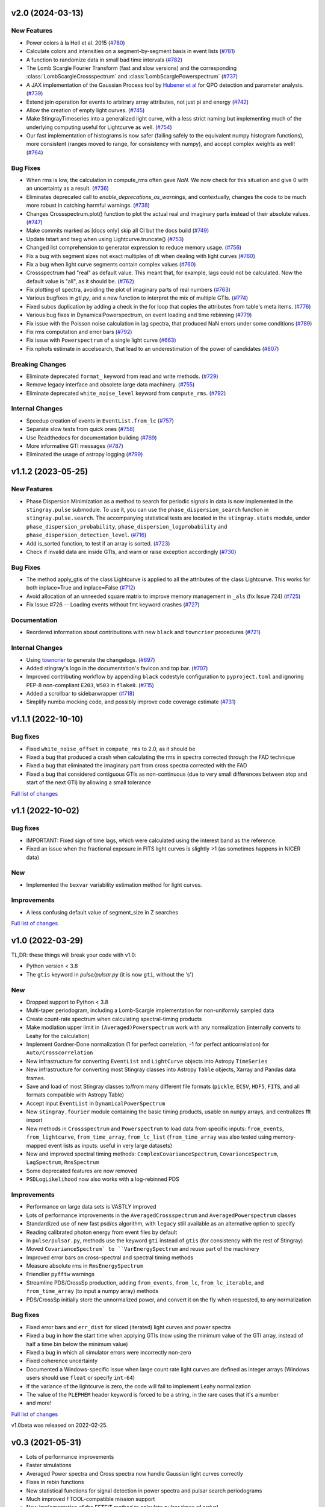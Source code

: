 v2.0 (2024-03-13)
-----------------

New Features
^^^^^^^^^^^^
- Power colors à la Heil et al. 2015 (`#780 <https://github.com/StingraySoftware/stingray/pull/780>`__)
- Calculate colors and intensities on a segment-by-segment basis in event lists (`#781 <https://github.com/StingraySoftware/stingray/pull/781>`__)
- A function to randomize data in small bad time intervals (`#782 <https://github.com/StingraySoftware/stingray/pull/782>`__)
- The Lomb Scargle Fourier Transform (fast and slow versions) and the corresponding :class:`LombScargleCrossspectrum` and :class:`LombScarglePowerspectrum` (`#737 <https://github.com/StingraySoftware/stingray/pull/737>`__)
- A JAX implementation of the Gaussian Process tool by `Hubener et al <https://arxiv.org/abs/2205.12716>`_
  for QPO detection and parameter analysis. (`#739 <https://github.com/StingraySoftware/stingray/pull/739>`__)
- Extend join operation for events to arbitrary array attributes, not just pi and energy (`#742 <https://github.com/StingraySoftware/stingray/pull/742>`__)
- Allow the creation of empty light curves. (`#745 <https://github.com/StingraySoftware/stingray/pull/745>`__)
- Make StingrayTimeseries into a generalized light curve, with a less strict naming but implementing much of the underlying computing useful for Lightcurve as well. (`#754 <https://github.com/StingraySoftware/stingray/pull/754>`__)
- Our fast implementation of histograms is now safer (failing safely to the equivalent numpy histogram functions), more consistent (ranges moved to range, for consistency with numpy), and accept complex weights as well! (`#764 <https://github.com/StingraySoftware/stingray/pull/764>`__)

Bug Fixes
^^^^^^^^^

- When rms is low, the calculation in compute_rms often gave `NaN`. We now check for this situation and give 0 with an uncertainty as a result. (`#736 <https://github.com/StingraySoftware/stingray/pull/736>`__)
- Eliminates deprecated call to `enable_deprecations_as_warnings`, and contextually, changes the code to be much more robust in catching harmful warnings. (`#738 <https://github.com/StingraySoftware/stingray/pull/738>`__)
- Changes Crossspectrum.plot() function to plot the actual real and imaginary parts instead of their absolute values. (`#747 <https://github.com/StingraySoftware/stingray/pull/747>`__)
- Make commits marked as [docs only] skip all CI but the docs build (`#749 <https://github.com/StingraySoftware/stingray/pull/749>`__)
- Update tstart and tseg when using Lightcurve.truncate() (`#753 <https://github.com/StingraySoftware/stingray/pull/753>`__)
- Changed list comprehension to generator expression to reduce memory usage. (`#756 <https://github.com/StingraySoftware/stingray/pull/756>`__)
- Fix a bug with segment sizes not exact multiples of dt when dealing with light curves (`#760 <https://github.com/StingraySoftware/stingray/pull/760>`__)
- Fix a bug when light curve segments contain complex values (`#760 <https://github.com/StingraySoftware/stingray/pull/760>`__)
- Crossspectrum had "real" as default value. This meant that, for example, lags could not be calculated. Now the default value is "all", as it should be. (`#762 <https://github.com/StingraySoftware/stingray/pull/762>`__)
- Fix plotting of spectra, avoiding the plot of imaginary parts of real numbers (`#763 <https://github.com/StingraySoftware/stingray/pull/763>`__)
- Various bugfixes in `gti.py`, and a new function to interpret the mix of multiple GTIs. (`#774 <https://github.com/StingraySoftware/stingray/pull/774>`__)
- Fixed subcs duplication by adding a check in the for loop that copies the attributes from table's meta items. (`#776 <https://github.com/StingraySoftware/stingray/pull/776>`__)
- Various bug fixes in DynamicalPowerspectrum, on event loading and time rebinning (`#779 <https://github.com/StingraySoftware/stingray/pull/779>`__)
- Fix issue with the Poisson noise calculation in lag spectra, that produced NaN errors under some conditions (`#789 <https://github.com/StingraySoftware/stingray/pull/789>`__)
- Fix rms computation and error bars (`#792 <https://github.com/StingraySoftware/stingray/pull/792>`__)
- Fix issue with ``Powerspectrum`` of a single light curve (`#663 <https://github.com/StingraySoftware/stingray/pull/663>`__)
- Fix nphots estimate in accelsearch, that lead to an underestimation of the power of candidates (`#807 <https://github.com/StingraySoftware/stingray/pull/807>`__)

Breaking Changes
^^^^^^^^^^^^^^^^

- Eliminate deprecated ``format_`` keyword from read and write methods. (`#729 <https://github.com/StingraySoftware/stingray/pull/729>`__)
- Remove legacy interface and obsolete large data machinery. (`#755 <https://github.com/StingraySoftware/stingray/pull/755>`__)
- Eliminate deprecated ``white_noise_level`` keyword from ``compute_rms``. (`#792 <https://github.com/StingraySoftware/stingray/pull/792>`__)


Internal Changes
^^^^^^^^^^^^^^^^

- Speedup creation of events in ``EventList.from_lc`` (`#757 <https://github.com/StingraySoftware/stingray/pull/757>`__)
- Separate slow tests from quick ones (`#758 <https://github.com/StingraySoftware/stingray/pull/758>`__)
- Use Readthedocs for documentation building (`#769 <https://github.com/StingraySoftware/stingray/pull/769>`__)
- More informative GTI messages (`#787 <https://github.com/StingraySoftware/stingray/pull/787>`__)
- Eliminated the usage of astropy logging (`#799 <https://github.com/StingraySoftware/stingray/pull/799>`__)


v1.1.2 (2023-05-25)
-------------------

New Features
^^^^^^^^^^^^

- Phase Dispersion Minimization as a method to search for periodic signals
  in data is now implemented in the ``stingray.pulse`` submodule. To use it,
  you can use the ``phase_dispersion_search`` function in
  ``stingray.pulse.search``. The accompanying statistical tests are located
  in the ``stingray.stats`` module, under ``phase_dispersion_probability``,
  ``phase_dispersion_logprobability`` and ``phase_dispersion_detection_level``. (`#716 <https://github.com/StingraySoftware/stingray/pull/716>`__)
- Add is_sorted function, to test if an array is sorted. (`#723 <https://github.com/StingraySoftware/stingray/pull/723>`__)
- Check if invalid data are inside GTIs, and warn or raise exception accordingly (`#730 <https://github.com/StingraySoftware/stingray/pull/730>`__)


Bug Fixes
^^^^^^^^^

- The method apply_gtis of the class Lightcurve is applied to all the attributes of the class Lightcurve.
  This works for both inplace=True and inplace=False (`#712 <https://github.com/StingraySoftware/stingray/pull/712>`__)
- Avoid allocation of an unneeded square matrix to improve memory management in ``_als`` (fix Issue 724) (`#725 <https://github.com/StingraySoftware/stingray/pull/725>`__)
- Fix Issue #726 -- Loading events without fmt keyword crashes (`#727 <https://github.com/StingraySoftware/stingray/pull/727>`__)


Documentation
^^^^^^^^^^^^^

- Reordered information about contributions with new ``black`` and ``towncrier`` procedures (`#721 <https://github.com/StingraySoftware/stingray/pull/721>`__)


Internal Changes
^^^^^^^^^^^^^^^^

- Using `towncrier <https://github.com/hawkowl/towncrier>`__ to generate the changelogs. (`#697 <https://github.com/StingraySoftware/stingray/pull/697>`__)
- Added stingray's logo in the documentation's favicon and top bar. (`#707 <https://github.com/StingraySoftware/stingray/pull/707>`__)
- Improved contributing workflow by appending ``black`` codestyle configuration to ``pyproject.toml`` and ignoring PEP-8 non-compliant ``E203``, ``W503`` in ``flake8``. (`#715 <https://github.com/StingraySoftware/stingray/pull/715>`__)
- Added a scrollbar to sidebarwrapper (`#718 <https://github.com/StingraySoftware/stingray/pull/718>`__)
- Simplify numba mocking code, and possibly improve code coverage estimate (`#731 <https://github.com/StingraySoftware/stingray/pull/731>`__)


v1.1.1 (2022-10-10)
-------------------
Bug fixes
^^^^^^^^^
- Fixed ``white_noise_offset`` in ``compute_rms`` to 2.0, as it should be
- Fixed a bug that produced a crash when calculating the rms in spectra corrected through the FAD technique
- Fixed a bug that eliminated the imaginary part from cross spectra corrected with the FAD
- Fixed a bug that considered contiguous GTIs as non-continuous (due to very small differences between stop and start of the next GTI) by allowing a small tolerance

`Full list of changes`__

__ https://github.com/StingraySoftware/stingray/compare/v1.1...v1.1.1


v1.1 (2022-10-02)
-----------------
Bug fixes
^^^^^^^^^
- IMPORTANT: Fixed sign of time lags, which were calculated using the interest band as the reference.
- Fixed an issue when the fractional exposure in FITS light curves is slightly >1 (as sometimes happens in NICER data)

New
^^^
- Implemented the ``bexvar`` variability estimation method for light curves.

Improvements
^^^^^^^^^^^^
- A less confusing default value of segment_size in Z searches

`Full list of changes`__

__ https://github.com/StingraySoftware/stingray/compare/v1.0...v1.1

v1.0 (2022-03-29)
---------------------
TL,DR: these things will break your code with v1.0:

- Python version < 3.8
- The ``gtis`` keyword in `pulse/pulsar.py` (it is now ``gti``, without the 's')

New
^^^
- Dropped support to Python < 3.8
- Multi-taper periodogram, including a Lomb-Scargle implementation for non-uniformly sampled data
- Create count-rate spectrum when calculating spectral-timing products
- Make modlation upper limit in ``(Averaged)Powerspectrum`` work with any normalization (internally converts to Leahy for the calculation)
- Implement Gardner-Done normalization (1 for perfect correlation, -1 for perfect anticorrelation) for ``Auto/Crosscorrelation``
- New infrastructure for converting ``EventList`` and ``LightCurve`` objects into Astropy ``TimeSeries``
- New infrastructure for converting most Stingray classes into Astropy ``Table`` objects, Xarray and Pandas data frames.
- Save and load of most Stingray classes to/from many different file formats (``pickle``, ``ECSV``, ``HDF5``, ``FITS``, and all formats compatible with Astropy Table)
- Accept input ``EventList`` in ``DynamicalPowerSpectrum``
- New ``stingray.fourier`` module containing the basic timing products, usable on ``numpy`` arrays, and centralizes fft import
- New methods in ``Crossspectrum`` and ``Powerspectrum`` to load data from specific inputs: ``from_events``, ``from_lightcurve``, ``from_time_array``, ``from_lc_list`` (``from_time_array`` was also tested using memory-mapped event lists as inputs: useful in very large datasets)
- New and improved spectral timing methods: ``ComplexCovarianceSpectrum``, ``CovarianceSpectrum``, ``LagSpectrum``, ``RmsSpectrum``
- Some deprecated features are now removed
- ``PSDLogLikelihood`` now also works with a log-rebinned PDS

Improvements
^^^^^^^^^^^^
- Performance on large data sets is VASTLY improved
- Lots of performance improvements in the ``AveragedCrossspectrum`` and ``AveragedPowerspectrum`` classes
- Standardized use of new fast psd/cs algorithm, with ``legacy`` still available as an alternative option to specify
- Reading calibrated photon energy from event files by default
- In ``pulse/pulsar.py``, methods use the keyword ``gti`` instead of ``gtis`` (for consistency with the rest of Stingray)
- Moved ``CovarianceSpectrum` to ``VarEnergySpectrum`` and reuse part of the machinery
- Improved error bars on cross-spectral and spectral timing methods
- Measure absolute rms in ``RmsEnergySpectrum``
- Friendlier ``pyfftw`` warnings
- Streamline PDS/CrossSp production, adding ``from_events``, ``from_lc``, ``from_lc_iterable``, and ``from_time_array`` (to input a numpy array) methods
- PDS/CrossSp initially store the unnormalized power, and convert it on the fly when requested, to any normalization

Bug fixes
^^^^^^^^^
- Fixed error bars and ``err_dist`` for sliced (iterated) light curves and power spectra
- Fixed a bug in how the start time when applying GTIs (now using the minimum value of the GTI array, instead of half a time bin below the minimum value)
- Fixed a bug in which all simulator errors were incorrectly non-zero
- Fixed coherence uncertainty
- Documented a Windows-specific issue when large count rate light curves are defined as integer arrays (Windows users should use ``float`` or specify ``int-64``)
- If the variance of the lightcurve is zero, the code will fail to implement Leahy normalization
- The value of the ``PLEPHEM`` header keyword is forced to be a string, in the rare cases that it's a number
- and more!

`Full list of changes`__

__ https://github.com/StingraySoftware/stingray/compare/v0.3...v1.0

v1.0beta was released on 2022-02-25.

v0.3 (2021-05-31)
-----------------

- Lots of performance improvements
- Faster simulations
- Averaged Power spectra and Cross spectra now handle Gaussian light curves correctly
- Fixes in rebin functions
- New statistical functions for signal detection in power spectra and pulsar search periodograms
- Much improved FTOOL-compatible mission support
- New implementation of the FFTFIT method to calculate pulsar times of arrival
- H-test for pulsar searches
- Z^2_n search adapted to binned and normally distribute pulse profiles
- Large data processing (e.g. from NICER) allowed
- Rebinning function now accepts unevenly sampled data
- New saving and loading from/to Astropy Tables and Timeseries
- Improved I/O to ascii, hdf5 and other formats
- Rehaul of documentation

`Full list of changes`__

__ https://github.com/StingraySoftware/stingray/compare/v0.2...v0.3

v0.2 (2020-06-17)
-----------------

- Added Citation info
- Fixed various normalization bugs in Powerspectrum
- Speedup of lightcurve creation and handling
- Made code compatible with Python 3.6, and dropped support to Python 2.7
- Test speedups
- Dead time models and Fourier Amplitude Difference correction
- Roundtrip of LightCurve to lightkurve objects
- Fourier-domain accelerated search for pulsars
- Adapt package to APE-17
- Periodograms now also accept event lists (instead of just light curves)
- Allow transparent MJDREF change in event lists and light curves

`Full list of changes`__

__ https://github.com/StingraySoftware/stingray/compare/v0.1.3...v0.2

v0.1.3 (2019-06-11)
-------------------

- Bug fixes

v0.1.2
------

- Bug fixes

v0.1.1
------

- Bug fixes

v0.1 (2019-05-29)
-----------------

- Initial release.
